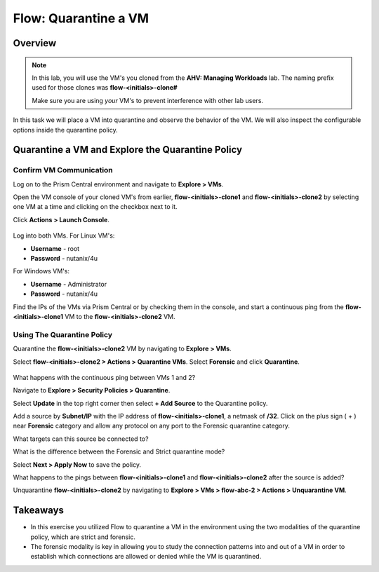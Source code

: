 .. _flow_quarantine_vm:

-------------------
Flow: Quarantine a VM
-------------------

Overview
++++++++

.. note::

  In this lab, you will use the VM's you cloned from the **AHV: Managing Workloads** lab. The naming prefix used for those clones was **flow-<initials>-clone#**

  Make sure you are using *your* VM's to prevent interference with other lab users.

In this task we will place a VM into quarantine and observe the behavior of the VM. We will also inspect the configurable options inside the quarantine policy.

Quarantine a VM and Explore the Quarantine Policy
+++++++++++++++++++++++++++++++++++++++++++++++++

Confirm VM Communication
.......................................................

Log on to the Prism Central environment and navigate to **Explore > VMs**.

Open the VM console of your cloned VM's from earlier, **flow-<initials>-clone1** and **flow-<initials>-clone2** by selecting one VM at a time and clicking on the checkbox next to it.

Click **Actions > Launch Console**.

.. figure:: images/quarantine_pings.png

Log into both VMs. For Linux VM's:

- **Username** - root
- **Password** - nutanix/4u

For Windows VM's:

- **Username** - Administrator
- **Password** - nutanix/4u

Find the IPs of the VMs via Prism Central or by checking them in the console, and start a continuous ping from the **flow-<initials>-clone1** VM to the **flow-<initials>-clone2** VM.

Using The Quarantine Policy
..............................................

Quarantine the **flow-<initials>-clone2** VM by navigating to **Explore > VMs**.

Select **flow-<initials>-clone2 > Actions > Quarantine VMs**. Select **Forensic** and click **Quarantine**.

.. figure:: images/select_forensic.png

What happens with the continuous ping between VMs 1 and 2?

Navigate to **Explore > Security Policies > Quarantine**.

Select **Update** in the top right corner then select **+ Add Source** to the Quarantine policy.

Add a source by **Subnet/IP** with the IP address of **flow-<initials>-clone1**, a netmask of **/32**. Click on the plus sign ( + ) near **Forensic** category and allow any protocol on any port to the Forensic quarantine category.

What targets can this source be connected to?

What is the difference between the Forensic and Strict quarantine mode?

Select **Next > Apply Now** to save the policy.

What happens to the pings between **flow-<initials>-clone1** and **flow-<initials>-clone2** after the source is added?

Unquarantine **flow-<initials>-clone2** by navigating to **Explore > VMs > flow-abc-2 > Actions > Unquarantine VM**.

Takeaways
+++++++++

- In this exercise you utilized Flow to quarantine a VM in the environment using the two modalities of the quarantine policy, which are strict and forensic.
- The forensic modality is key in allowing you to study the connection patterns into and out of a VM in order to establish which connections are allowed or denied while the VM is quarantined.
